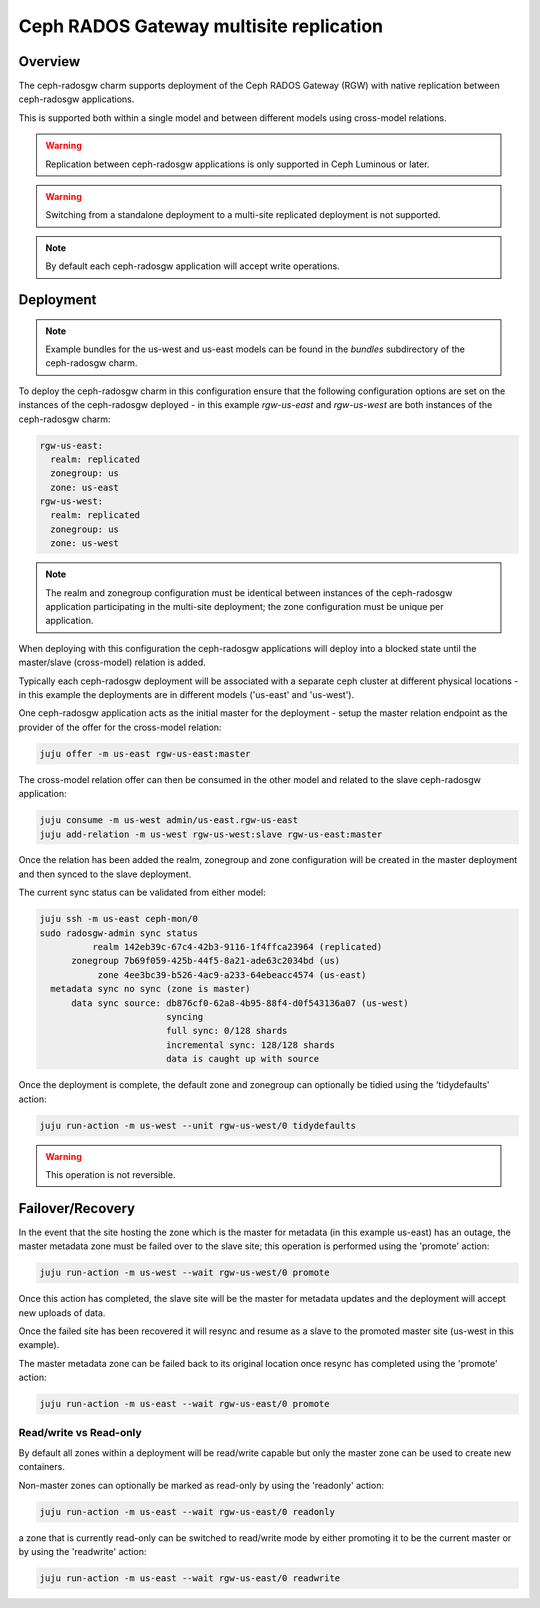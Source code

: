 ========================================
Ceph RADOS Gateway multisite replication
========================================

Overview
++++++++

The ceph-radosgw charm supports deployment of the Ceph RADOS Gateway (RGW)
with native replication between ceph-radosgw applications.

This is supported both within a single model and between different models
using cross-model relations.

.. warning::

    Replication between ceph-radosgw applications is only supported in
    Ceph Luminous or later.

.. warning::

    Switching from a standalone deployment to a multi-site replicated
    deployment is not supported.

.. note::

    By default each ceph-radosgw application will accept write operations.

Deployment
++++++++++

.. note::

    Example bundles for the us-west and us-east models can be found
    in the `bundles` subdirectory of the ceph-radosgw charm.

To deploy the ceph-radosgw charm in this configuration ensure that the
following configuration options are set on the instances of the ceph-radosgw
deployed - in this example `rgw-us-east` and `rgw-us-west` are both instances
of the ceph-radosgw charm:

.. code::

    rgw-us-east:
      realm: replicated
      zonegroup: us
      zone: us-east
    rgw-us-west:
      realm: replicated
      zonegroup: us
      zone: us-west

.. note::

    The realm and zonegroup configuration must be identical between instances
    of the ceph-radosgw application participating in the multi-site
    deployment; the zone configuration must be unique per application.

When deploying with this configuration the ceph-radosgw applications will
deploy into a blocked state until the master/slave (cross-model) relation
is added.

Typically each ceph-radosgw deployment will be associated with a separate
ceph cluster at different physical locations - in this example the deployments
are in different models ('us-east' and 'us-west').

One ceph-radosgw application acts as the initial master for the deployment -
setup the master relation endpoint as the provider of the offer for the
cross-model relation:

.. code::

    juju offer -m us-east rgw-us-east:master

The cross-model relation offer can then be consumed in the other model and
related to the slave ceph-radosgw application:

.. code::

    juju consume -m us-west admin/us-east.rgw-us-east
    juju add-relation -m us-west rgw-us-west:slave rgw-us-east:master

Once the relation has been added the realm, zonegroup and zone configuration
will be created in the master deployment and then synced to the slave
deployment.

The current sync status can be validated from either model:

.. code::

    juju ssh -m us-east ceph-mon/0
    sudo radosgw-admin sync status
              realm 142eb39c-67c4-42b3-9116-1f4ffca23964 (replicated)
          zonegroup 7b69f059-425b-44f5-8a21-ade63c2034bd (us)
               zone 4ee3bc39-b526-4ac9-a233-64ebeacc4574 (us-east)
      metadata sync no sync (zone is master)
          data sync source: db876cf0-62a8-4b95-88f4-d0f543136a07 (us-west)
                            syncing
                            full sync: 0/128 shards
                            incremental sync: 128/128 shards
                            data is caught up with source

Once the deployment is complete, the default zone and zonegroup can
optionally be tidied using the 'tidydefaults' action:

.. code::

    juju run-action -m us-west --unit rgw-us-west/0 tidydefaults

.. warning::

    This operation is not reversible.

Failover/Recovery
+++++++++++++++++

In the event that the site hosting the zone which is the master for metadata
(in this example us-east) has an outage, the master metadata zone must be
failed over to the slave site; this operation is performed using the 'promote'
action:

.. code::

    juju run-action -m us-west --wait rgw-us-west/0 promote

Once this action has completed, the slave site will be the master for metadata
updates and the deployment will accept new uploads of data.

Once the failed site has been recovered it will resync and resume as a slave
to the promoted master site (us-west in this example).

The master metadata zone can be failed back to its original location once resync
has completed using the 'promote' action:

.. code::

    juju run-action -m us-east --wait rgw-us-east/0 promote

Read/write vs Read-only
-----------------------

By default all zones within a deployment will be read/write capable but only
the master zone can be used to create new containers.

Non-master zones can optionally be marked as read-only by using the 'readonly'
action:

.. code::

    juju run-action -m us-east --wait rgw-us-east/0 readonly

a zone that is currently read-only can be switched to read/write mode by either
promoting it to be the current master or by using the 'readwrite' action:

.. code::

    juju run-action -m us-east --wait rgw-us-east/0 readwrite

